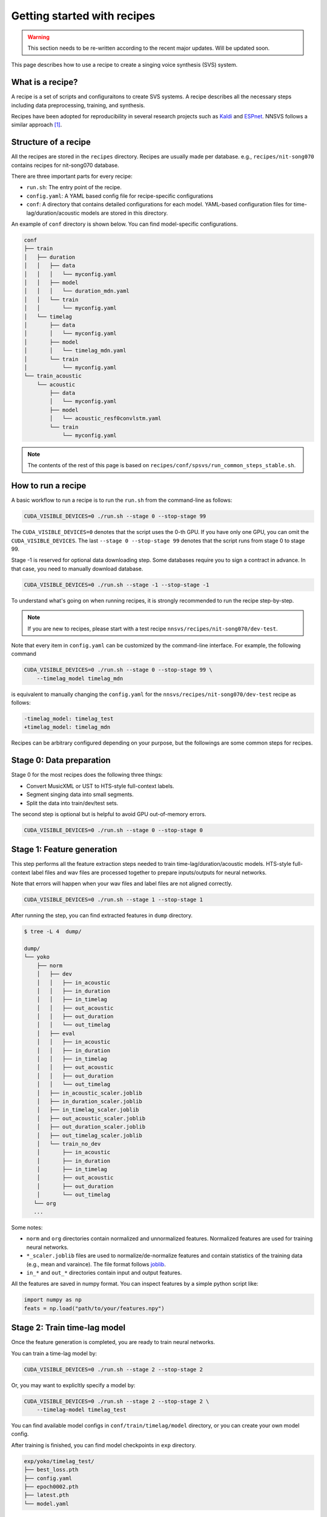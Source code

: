 Getting started with recipes
============================

.. warning::

    This section needs to be re-written according to the recent major updates. Will be updated soon.

This page describes how to use a recipe to create a singing voice synthesis (SVS) system.

What is a recipe?
-----------------

A recipe is a set of scripts and configuraitons to create SVS systems.
A recipe describes all the necessary steps including data preprocessing, training, and synthesis.

Recipes have been adopted for reproducibility in several research projects such as `Kaldi <https://github.com/kaldi-asr/kaldi>`_ and `ESPnet <https://github.com/espnet/espnet>`_.
NNSVS follows a similar approach [1]_.

Structure of a recipe
---------------------

All the recipes are stored in the ``recipes`` directory. Recipes are usually made per database. e.g., ``recipes/nit-song070`` contains recipes for nit-song070 database.

There are three important parts for every recipe:

- ``run.sh``: The entry point of the recipe.
- ``config.yaml``: A YAML based config file for recipe-specific configurations
- ``conf``: A directory that contains detailed configurations for each model. YAML-based configuration files for time-lag/duration/acoustic models are stored in this directory.


An example of ``conf`` directory is shown below. You can find model-specific configurations.

.. code-block::

    conf
    ├── train
    │   ├── duration
    │   │   ├── data
    │   │   │   └── myconfig.yaml
    │   │   ├── model
    │   │   │   └── duration_mdn.yaml
    │   │   └── train
    │   │       └── myconfig.yaml
    │   └── timelag
    │       ├── data
    │       │   └── myconfig.yaml
    │       ├── model
    │       │   └── timelag_mdn.yaml
    │       └── train
    │           └── myconfig.yaml
    └── train_acoustic
        └── acoustic
            ├── data
            │   └── myconfig.yaml
            ├── model
            │   └── acoustic_resf0convlstm.yaml
            └── train
                └── myconfig.yaml

.. note::

    The contents of the rest of this page is based on ``recipes/conf/spsvs/run_common_steps_stable.sh``.

How to run a recipe
-------------------

A basic workflow to run a recipe is to run the ``run.sh`` from the command-line as follows:

.. code-block:: bash

    CUDA_VISIBLE_DEVICES=0 ./run.sh --stage 0 --stop-stage 99

The ``CUDA_VISIBLE_DEVICES=0`` denotes that the script uses the 0-th GPU. If you have only one GPU, you can omit the ``CUDA_VISIBLE_DEVICES``.
The last ``--stage 0 --stop-stage 99`` denotes that the script runs from stage 0 to stage 99.

Stage -1 is reserved for optional data downloading step. Some databases require you to sign a contract in advance. In that case, you need to manually download database.


.. code-block:: bash

    CUDA_VISIBLE_DEVICES=0 ./run.sh --stage -1 --stop-stage -1


To understand what's going on when running recipes, it is strongly recommended to run the recipe step-by-step.

.. note::

    If you are new to recipes, please start with a test recipe ``nnsvs/recipes/nit-song070/dev-test``.

Note that every item in ``config.yaml`` can be customized by the command-line interface.
For example, the following command

.. code-block:: bash

    CUDA_VISIBLE_DEVICES=0 ./run.sh --stage 0 --stop-stage 99 \
        --timelag_model timelag_mdn

is equivalent to manually changing the ``config.yaml`` for the ``nnsvs/recipes/nit-song070/dev-test`` recipe as follows:

.. code-block:: diff

    -timelag_model: timelag_test
    +timelag_model: timelag_mdn

Recipes can be arbitrary configured depending on your purpose, but the followings are some common steps for recipes.


Stage 0: Data preparation
-------------------------

Stage 0 for the most recipes does the following three things:

- Convert MusicXML or UST to HTS-style full-context labels.
- Segment singing data into small segments.
- Split the data into train/dev/test sets.

The second step is optional but is helpful to avoid GPU out-of-memory errors.

.. code-block:: bash

    CUDA_VISIBLE_DEVICES=0 ./run.sh --stage 0 --stop-stage 0

Stage 1: Feature generation
---------------------------

This step performs all the feature extraction steps needed to train time-lag/duration/acoustic models.
HTS-style full-context label files and wav files are processed together to prepare inputs/outputs for neural networks.

Note that errors will happen when your wav files and label files are not aligned correctly.

.. code-block:: bash

    CUDA_VISIBLE_DEVICES=0 ./run.sh --stage 1 --stop-stage 1

After running the step, you can find extracted features in ``dump`` directory.

.. code-block::

    $ tree -L 4  dump/

    dump/
    └── yoko
        ├── norm
        │   ├── dev
        │   │   ├── in_acoustic
        │   │   ├── in_duration
        │   │   ├── in_timelag
        │   │   ├── out_acoustic
        │   │   ├── out_duration
        │   │   └── out_timelag
        │   ├── eval
        │   │   ├── in_acoustic
        │   │   ├── in_duration
        │   │   ├── in_timelag
        │   │   ├── out_acoustic
        │   │   ├── out_duration
        │   │   └── out_timelag
        │   ├── in_acoustic_scaler.joblib
        │   ├── in_duration_scaler.joblib
        │   ├── in_timelag_scaler.joblib
        │   ├── out_acoustic_scaler.joblib
        │   ├── out_duration_scaler.joblib
        │   ├── out_timelag_scaler.joblib
        │   └── train_no_dev
        │       ├── in_acoustic
        │       ├── in_duration
        │       ├── in_timelag
        │       ├── out_acoustic
        │       ├── out_duration
        │       └── out_timelag
       └── org
       ...

Some notes:

- ``norm`` and ``org`` directories contain normalized and unnormalized features. Normalized features are used for training neural networks.
- ``*_scaler.joblib`` files are used to normalize/de-normalize features and contain statistics of the training data (e.g., mean and varaince). The file format follows `joblib <https://joblib.readthedocs.io/en/latest/>`_.
- ``in_*`` and ``out_*`` directories contain input and output features.

All the features are saved in numpy format. You can inspect features by a simple python script like:

.. code-block::

    import numpy as np
    feats = np.load("path/to/your/features.npy")


Stage 2: Train time-lag model
-----------------------------

Once the feature generation is completed, you are ready to train neural networks.

You can train a time-lag model by:

.. code-block:: bash

    CUDA_VISIBLE_DEVICES=0 ./run.sh --stage 2 --stop-stage 2

Or, you may want to explicltly specify a model by:

.. code-block:: bash

    CUDA_VISIBLE_DEVICES=0 ./run.sh --stage 2 --stop-stage 2 \
        --timelag-model timelag_test

You can find available model configs in ``conf/train/timelag/model`` directory, or you can create your own model config.

After training is finished, you can find model checkpoints in ``exp`` directory.

.. code-block::

    exp/yoko/timelag_test/
    ├── best_loss.pth
    ├── config.yaml
    ├── epoch0002.pth
    ├── latest.pth
    └── model.yaml

Some notes:

- ``*.pth`` files are the model checkpoints where the parameters of neural networks are stored.
- ``*.yaml`` are the configuration files.
- ``model.yaml`` is a model-specific config. This file can be used to instantiate a model by `hydra <https://hydra.cc/docs/advanced/instantiate_objects/overview/>`_.
- ``config.yaml`` contains all the training details.
- ``best_loss.pth`` is the checkpoint when the model hit the best development loss.
- ``latest.pth`` is the latest checkpoint.
- ``epoch*.pth`` are intermediate checkpoints at a specific epoch.

Stage 3: Train duration model
-----------------------------

Similarly, you can train a duration model by:

.. code-block:: bash

    CUDA_VISIBLE_DEVICES=0 ./run.sh --stage 3 --stop-stage 3

You can explicltly specify a model type by:

.. code-block:: bash

    CUDA_VISIBLE_DEVICES=0 ./run.sh --stage 3 --stop-stage 3 \
        --duration-model duration_test

You can find available model configs in ``conf/train/duration/model``.

After training is finished, you can find model checkpoints in ``exp`` directory.

.. code-block::

    exp/yoko/duration_test/
    ├── best_loss.pth
    ├── config.yaml
    ├── epoch0002.pth
    ├── latest.pth
    └── model.yaml

Stage 4: Train acoustic model
-----------------------------

The acoustic model is the most important part of the SVS system. You are likely to run this step multiple times until you get a good model.
You can train an acoustic model by:

.. code-block:: bash

    CUDA_VISIBLE_DEVICES=0 ./run.sh --stage 4 --stop-stage 4

You can explicltly specify a model type by:

.. code-block:: bash

    CUDA_VISIBLE_DEVICES=0 ./run.sh --stage 4 --stop-stage 4 \
        --acoustic-model acoustic_test

You can find available model configs in ``conf/train_acoustic/acoustic/model``, or you can create your own model config.

.. note::

    Training aoustic models requires several hours or a whole day depending on training configurations.
    During training, it is useful to monitor training progress using Tensorboard. See :doc:`tips` for more details.

After training is finished, you can find model checkpoints in ``exp`` directory.

.. code-block::

    exp/yoko/acoustic_test/
    ├── best_loss.pth
    ├── config.yaml
    ├── epoch0002.pth
    ├── latest.pth
    └── model.yaml

Stage 5: Generate features
---------------------------

One you have trained all the models, you can genearte features by your models.
You can ignore this step if you want to listen to audio samples rather than inspecting intermedieate features.

If you use your custom model types at the training steps, you must specify these models at this step.

.. code-block:: bash

    CUDA_VISIBLE_DEVICES=0 ./run.sh --stage 5 --stop-stage 5 \
        --timelag-model timelag_test \
        --duration-model duration_test \
        --acoustic-model acoustic_test

Stage 6: Synthesis waveforms
----------------------------

Stage 6 generates waveforms using the trained models. To run this step, please make sure to specify your model types when you train custom models.

.. code-block:: bash

    CUDA_VISIBLE_DEVICES=0 ./run.sh --stage 5 --stop-stage 5 \
        --timelag-model timelag_test \
        --duration-model duration_test \
        --acoustic-model acoustic_test

You can find generated wav files in ``exp/${speaker name}/synthesis_*`` directory.

Packing models
---------------

As explained in the :doc:`overview`, NNSVS's SVS system is composed of multiple modules.
NNSVS provides functionality to pack the multiple models into a single directory, which can then be shared/used easily.

Recipes have special step at 99 for the model packaging purpose.

.. code-block:: bash

    CUDA_VISIBLE_DEVICES=0 ./run.sh --stage 99 --stop-stage 99

Note that you must specify model types if you use custom models. e.g.,

.. code-block:: bash

    CUDA_VISIBLE_DEVICES=0 ./run.sh --stage 99 --stop-stage 99 \
        --timelag-model timelag_test \
        --duration-model duration_test \
        --acoustic-model acoustic_test


After running the command above, you can find a packed model in the ``packed_model`` directory.

A packed model directory will have the following files. Note that ``*postfilter_*`` and ``*vocoder_*`` files are optional.

.. code-block::

    $ ls -1
    acoustic_model.pth
    acoustic_model.yaml
    config.yaml
    duration_model.pth
    duration_model.yaml
    in_acoustic_scaler_min.npy
    in_acoustic_scaler_scale.npy
    in_duration_scaler_min.npy
    in_duration_scaler_scale.npy
    in_timelag_scaler_min.npy
    in_timelag_scaler_scale.npy
    in_vocoder_scaler_mean.npy
    in_vocoder_scaler_scale.npy
    in_vocoder_scaler_var.npy
    out_acoustic_scaler_mean.npy
    out_acoustic_scaler_scale.npy
    out_acoustic_scaler_var.npy
    out_duration_scaler_mean.npy
    out_duration_scaler_scale.npy
    out_duration_scaler_var.npy
    out_postfilter_scaler_mean.npy
    out_postfilter_scaler_scale.npy
    out_postfilter_scaler_var.npy
    out_timelag_scaler_mean.npy
    out_timelag_scaler_scale.npy
    out_timelag_scaler_var.npy
    postfilter_model.pth
    postfilter_model.yaml
    qst.hed
    timelag_model.pth
    timelag_model.yaml
    vocoder_model.pth
    vocoder_model.yaml

Some notes:

- ``*.pth`` files contain parameters of neural networks.
- ``*_model.yaml`` files contain definitions of neural networks such as the name of the PyTorch model (e.g., ``nnsvs.model.MDN``), number of layers, number of hidden units, etc.
- ``*.npy`` files contain parameters of scikit-learn's scalers that are used to normalize/denormalize features.
- ``qst.hed`` is the HED file used for training models.
- ``config.yaml`` is the global config file. It specifies sampling rate for example.

Once the packaging step is done, you can use the packaged model by the :doc:`modules/svs` module. An example of using packed models can be found at :doc:`notebooks/Demos`.

With the packed model, you can easily generate singing voice by inputting MusicXML or UST files.

Customizing recipes
--------------------

Not just running existing recipes, you may want to make your own ones. e.g., adding your custom models, customizing steps, using your own data, etc.

If you want to make your own recipe, the easiest way is to copy an existing recipe and modify it accordingly.
Please check one of recipes in the NNSVS repostiry and start modifying part of them.

.. [1] Recipes in NNSVS and Kaldi are technically different. For example, NNSVS does't use ``text``, ``feats.scp``, ``wav.scp`` and ``segments`` that are traditionally used in Kaldi.

